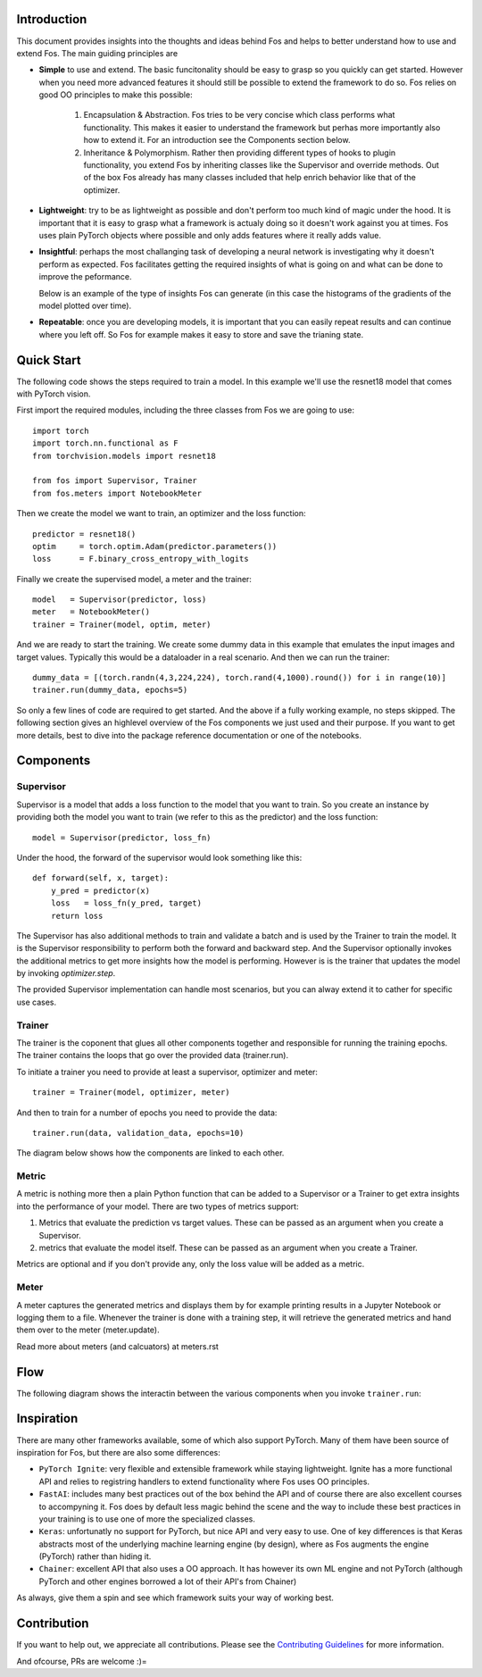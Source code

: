 Introduction
============
This document provides insights into the thoughts and ideas behind Fos and 
helps to better understand how to use and extend Fos. The main guiding principles are

*  **Simple** to use and extend. The basic funcitonality should be easy to grasp so you quickly can get started. 
   However when you need more advanced features it should still be possible to extend the framework to do so. Fos
   relies on good OO principles to make this possible:
  
    1. Encapsulation & Abstraction.
       Fos tries to be very concise which class performs what functionality. This makes it easier to understand 
       the framework but perhas more importantly also how to extend it. For an introduction see the 
       Components section below.
       
    2. Inheritance & Polymorphism. 
       Rather then providing different types of hooks to plugin functionality, you extend 
       Fos by inheriting classes like the Supervisor and override methods. Out of the box Fos already has
       many classes included that help enrich behavior like that of the optimizer.
       
*  **Lightweight**: try to be as lightweight as possible and don't perform too much kind of magic 
   under the hood. It is important that it is easy to grasp what a framework is actualy doing so it 
   doesn't work against you at times. Fos uses plain PyTorch objects where possible and only adds features
   where it really adds value.
                
*  **Insightful**: perhaps the most challanging task of developing a neural network is investigating why it 
   doesn't perform as expected. Fos facilitates getting the required insights of what is going on and 
   what can be done to improve the peformance. 
  
   Below is an example of the type of insights Fos can generate (in this case the histograms of the gradients 
   of the model plotted over time).
  
   .. image:: /_static/img/tensorboard_gradients.png
   
*  **Repeatable**: once you are developing models, it is important that you can easily repeat results and
   can continue where you left off. So Fos for example makes it easy to store and save the trianing state.


Quick Start
===========
The following code shows the steps required to train a model. In this example we'll use the resnet18
model that comes with PyTorch vision.

First import the required modules, including the three classes from Fos we are going to use::

    import torch
    import torch.nn.functional as F
    from torchvision.models import resnet18 
    
    from fos import Supervisor, Trainer
    from fos.meters import NotebookMeter

Then we create the model we want to train, an optimizer and the loss function::

   predictor = resnet18()
   optim     = torch.optim.Adam(predictor.parameters())
   loss      = F.binary_cross_entropy_with_logits

Finally we create the supervised model, a meter and the trainer::

   model   = Supervisor(predictor, loss)
   meter   = NotebookMeter()
   trainer = Trainer(model, optim, meter)

And we are ready to start the training. We create some dummy data in this example that emulates 
the input images and target values. Typically this would be a dataloader in a real scenario. 
And then we can run the trainer::

   dummy_data = [(torch.randn(4,3,224,224), torch.rand(4,1000).round()) for i in range(10)]
   trainer.run(dummy_data, epochs=5)

So only a few lines of code are required to get started. And the above if a fully
working example, no steps skipped. The following section gives an highlevel overview of the Fos 
components we just used and their purpose. If you want to get more details, best to dive into the 
package reference documentation or one of the notebooks.


Components
==========

Supervisor
----------
Supervisor is a model that adds a loss function to the model that you want to train.
So you create an instance by providing both the model you want to train (we refer to this as the predictor) 
and the loss function::

    model = Supervisor(predictor, loss_fn)

Under the hood, the forward of the supervisor would look something like this::

    def forward(self, x, target):
        y_pred = predictor(x)
        loss   = loss_fn(y_pred, target)
        return loss

The Supervisor has also additional methods to train and validate a batch and is used by the Trainer to train the model.
It is the Supervisor responsibility to perform both the forward and backward step. And the Supervisor optionally invokes the additional metrics to get more insights how the model is performing. However is is the trainer that updates 
the model by invoking `optimizer.step`.

The provided Supervisor implementation can handle most scenarios, but you can alway extend it to 
cather for specific use cases.


Trainer
-------
The trainer is the coponent that glues all other components together and responsible for running the training epochs. 
The trainer contains the loops that go over the provided data (trainer.run). 

To initiate a trainer you need to provide at least a supervisor, optimizer and meter::

    trainer = Trainer(model, optimizer, meter)
    
And then to train for a number of epochs you need to provide the data::

    trainer.run(data, validation_data, epochs=10)

The diagram below shows how the components are linked to each other.

.. image:: /_static/img/logical_components.png


Metric
------
A metric is nothing more then a plain Python function that can be added to a Supervisor or a Trainer to get extra insights into
the performance of your model. There are two types of metrics support:

1) Metrics that evaluate the prediction vs target values. These can be passed as an argument when you create a Supervisor. 
2) metrics that evaluate the model itself. These can be passed as an argument when you create a Trainer.

Metrics are optional and if you don't provide any, only the loss value will be added as a metric.

Meter
-----
A meter captures the generated metrics and displays them by for example printing results in a Jupyter Notebook or 
logging them to a file. Whenever the trainer is done with a training step, it will retrieve the generated metrics and hand them
over to the meter (meter.update).


Read more about meters (and calcuators) at meters.rst



Flow
====
The following diagram shows the interactin between the various components when you invoke ``trainer.run``:

.. image:: /_static/img/logical_flow.png


Inspiration
===========
There are many other frameworks available, some of which also support PyTorch. Many of them
have been source of inspiration for Fos, but there are also some differences:

- ``PyTorch Ignite``: very flexible and extensible framework while staying lightweight. Ignite has a more 
  functional API and relies to registring handlers to extend functionality where Fos uses OO principles.  
  
- ``FastAI``: includes many best practices out of the box behind the API and of course there are also 
  excellent courses to accompyning it. Fos does by default less magic behind the scene and the way to 
  include these best practices in your training is to use one of more the specialized classes.

- ``Keras``: unfortunatly no support for PyTorch, but nice API and very easy to use. One of key differences 
  is that Keras abstracts most of the underlying machine learning engine (by design), where as 
  Fos augments the engine (PyTorch) rather than hiding it.
  
- ``Chainer``: excellent API that also uses a OO approach. It has however its own ML engine and not 
  PyTorch (although PyTorch and other engines borrowed a lot of their API's from Chainer)


As always, give them a spin and see which framework suits your way of working best. 


Contribution
============
If you want to help out, we appreciate all contributions. 
Please see the `Contributing Guidelines <https:github.com/innerlogic/fos/CONTRIBUTING.rst>`__ for more information.

And ofcourse, PRs are welcome :)= 


